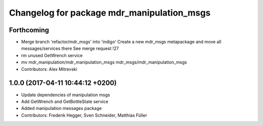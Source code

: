 ^^^^^^^^^^^^^^^^^^^^^^^^^^^^^^^^^^^^^^^^^^^
Changelog for package mdr_manipulation_msgs
^^^^^^^^^^^^^^^^^^^^^^^^^^^^^^^^^^^^^^^^^^^

Forthcoming
-----------
* Merge branch 'refactor/mdr_msgs' into 'indigo'
  Create a new mdr_msgs metapackage and move all messages/services there
  See merge request !27
* rm unused GetWrench service
* mv mdr_manipulation/mdr_manipulation_msgs mdr_msgs/mdr_manipulation_msgs
* Contributors: Alex Mitrevski

1.0.0 (2017-04-11 10:44:12 +0200)
---------------------------------
* Update dependencies of manipulation msgs
* Add GetWrench and GetBottleState service
* Added manipulation messages package
* Contributors: Frederik Hegger, Sven Schneider, Matthias Füller
